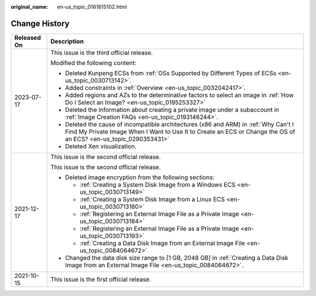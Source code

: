 :original_name: en-us_topic_0161615102.html

.. _en-us_topic_0161615102:

Change History
==============

+-----------------------------------+----------------------------------------------------------------------------------------------------------------------------------------------------------------------------------------------------------+
| Released On                       | Description                                                                                                                                                                                              |
+===================================+==========================================================================================================================================================================================================+
| 2023-07-17                        | This issue is the third official release.                                                                                                                                                                |
|                                   |                                                                                                                                                                                                          |
|                                   | Modified the following content:                                                                                                                                                                          |
|                                   |                                                                                                                                                                                                          |
|                                   | -  Deleted Kunpeng ECSs from :ref:`OSs Supported by Different Types of ECSs <en-us_topic_0030713142>`.                                                                                                   |
|                                   | -  Added constraints in :ref:`Overview <en-us_topic_0032042417>`.                                                                                                                                        |
|                                   | -  Added regions and AZs to the determinative factors to select an image in :ref:`How Do I Select an Image? <en-us_topic_0195253327>`                                                                    |
|                                   | -  Deleted the information about creating a private image under a subaccount in :ref:`Image Creation FAQs <en-us_topic_0193146244>`.                                                                     |
|                                   | -  Deleted the cause of incompatible architectures (x86 and ARM) in :ref:`Why Can't I Find My Private Image When I Want to Use It to Create an ECS or Change the OS of an ECS? <en-us_topic_0290353431>` |
|                                   | -  Deleted Xen visualization.                                                                                                                                                                            |
+-----------------------------------+----------------------------------------------------------------------------------------------------------------------------------------------------------------------------------------------------------+
| 2021-12-17                        | This issue is the second official release.                                                                                                                                                               |
|                                   |                                                                                                                                                                                                          |
|                                   | This issue is the second official release.                                                                                                                                                               |
|                                   |                                                                                                                                                                                                          |
|                                   | -  Deleted image encryption from the following sections:                                                                                                                                                 |
|                                   |                                                                                                                                                                                                          |
|                                   |    -  :ref:`Creating a System Disk Image from a Windows ECS <en-us_topic_0030713149>`                                                                                                                    |
|                                   |    -  :ref:`Creating a System Disk Image from a Linux ECS <en-us_topic_0030713180>`                                                                                                                      |
|                                   |    -  :ref:`Registering an External Image File as a Private Image <en-us_topic_0030713184>`                                                                                                              |
|                                   |    -  :ref:`Registering an External Image File as a Private Image <en-us_topic_0030713193>`                                                                                                              |
|                                   |    -  :ref:`Creating a Data Disk Image from an External Image File <en-us_topic_0084064672>`                                                                                                             |
|                                   |                                                                                                                                                                                                          |
|                                   | -  Changed the data disk size range to [1 GB, 2048 GB] in :ref:`Creating a Data Disk Image from an External Image File <en-us_topic_0084064672>`.                                                        |
+-----------------------------------+----------------------------------------------------------------------------------------------------------------------------------------------------------------------------------------------------------+
| 2021-10-15                        | This issue is the first official release.                                                                                                                                                                |
+-----------------------------------+----------------------------------------------------------------------------------------------------------------------------------------------------------------------------------------------------------+
